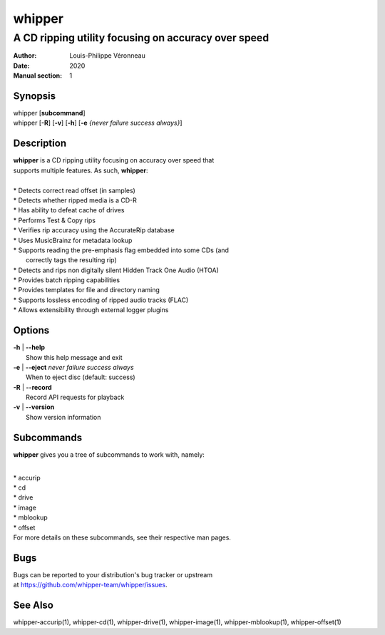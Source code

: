 =======
whipper
=======

----------------------------------------------------
A CD ripping utility focusing on accuracy over speed
----------------------------------------------------

:Author: Louis-Philippe Véronneau
:Date: 2020
:Manual section: 1

Synopsis
========

| whipper [**subcommand**]
| whipper [**-R**] [**-v**] [**-h**] [**-e** *{never failure success always}*]

Description
===========

| **whipper** is a CD ripping utility focusing on accuracy over speed that
| supports multiple features. As such, **whipper**:

|

| * Detects correct read offset (in samples)
| * Detects whether ripped media is a CD-R
| * Has ability to defeat cache of drives
| * Performs Test & Copy rips
| * Verifies rip accuracy using the AccurateRip database
| * Uses MusicBrainz for metadata lookup
| * Supports reading the pre-emphasis flag embedded into some CDs (and
|   correctly tags the resulting rip)
| * Detects and rips non digitally silent Hidden Track One Audio (HTOA)
| * Provides batch ripping capabilities
| * Provides templates for file and directory naming
| * Supports lossless encoding of ripped audio tracks (FLAC)
| * Allows extensibility through external logger plugins

Options
=======

| **-h** | **--help**
|     Show this help message and exit

| **-e** | **--eject**  *never failure success always*
|     When to eject disc (default: success)

| **-R** | **--record**
|     Record API requests for playback

| **-v** | **--version**
|     Show version information

Subcommands
===========

**whipper** gives you a tree of subcommands to work with, namely:

|

| * accurip
| * cd
| * drive
| * image
| * mblookup
| * offset

| For more details on these subcommands, see their respective man pages.

Bugs
====

| Bugs can be reported to your distribution's bug tracker or upstream
| at https://github.com/whipper-team/whipper/issues.

See Also
========

whipper-accurip(1), whipper-cd(1), whipper-drive(1), whipper-image(1),
whipper-mblookup(1), whipper-offset(1)
